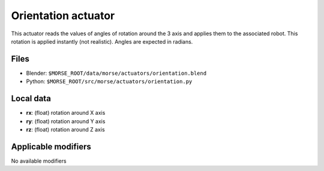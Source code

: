 Orientation actuator
====================

This actuator reads the values of angles of rotation around the 3 axis
and applies them to the associated robot.
This rotation is applied instantly (not realistic).
Angles are expected in radians.

Files 
-----

-  Blender: ``$MORSE_ROOT/data/morse/actuators/orientation.blend``
-  Python: ``$MORSE_ROOT/src/morse/actuators/orientation.py``

Local data 
----------

-  **rx**: (float) rotation around X axis
-  **ry**: (float) rotation around Y axis
-  **rz**: (float) rotation around Z axis

Applicable modifiers 
--------------------

No available modifiers
